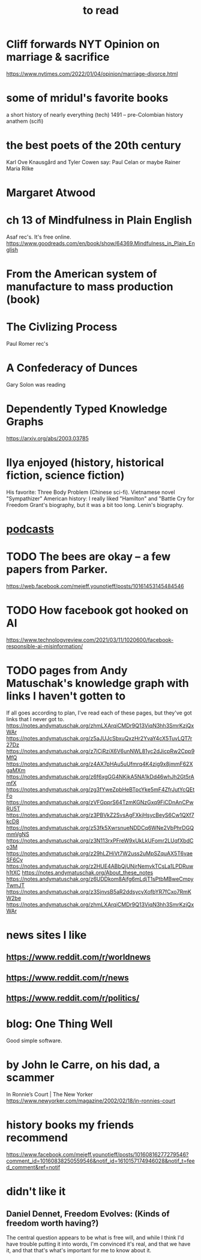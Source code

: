 :PROPERTIES:
:ID:       94567688-b4eb-4396-a7eb-3af515d58eb2
:END:
#+title: to read
* Cliff forwards NYT Opinion on marriage & sacrifice
  https://www.nytimes.com/2022/01/04/opinion/marriage-divorce.html
* some of mridul's favorite books
  a short history of nearly everything (tech)
  1491 -- pre-Colombian history
  anathem (scifi)
* the best poets of the 20th century
  Karl Ove Knausgård and Tyler Cowen say:
    Paul Celan
    or maybe Rainer Maria Rilke
* Margaret Atwood
* ch 13 of Mindfulness in Plain English
  Asaf rec's.
  It's free online.
  https://www.goodreads.com/en/book/show/64369.Mindfulness_in_Plain_English
* From the American system of manufacture to mass production (book)
* The Civlizing Process
  Paul Romer rec's
* A Confederacy of Dunces
  Gary Solon was reading
* Dependently Typed Knowledge Graphs
  https://arxiv.org/abs/2003.03785
* Ilya enjoyed (history, historical fiction, science fiction)
  His favorite: Three Body Problem (Chinese sci-fi).
  Vietnamese novel "Sympathizer"
  American history: I really liked "Hamilton" and "Battle Cry for Freedom
  Grant's biography, but it was a bit too long.
  Lenin's biography.
* [[id:a3a9fefb-7922-487f-bf08-f1121cf7bfb5][podcasts]]
* TODO The bees are okay -- a few papers from Parker.
  https://web.facebook.com/mejeff.younotjeff/posts/10161453145484546
* TODO How facebook got hooked on AI
  https://www.technologyreview.com/2021/03/11/1020600/facebook-responsible-ai-misinformation/
* TODO pages from Andy Matuschak's knowledge graph with links I haven't gotten to
  :PROPERTIES:
  :ID:       bc0e8f6e-3883-4e1c-b945-b7ea3a4d3214
  :END:
If all goes according to plan, I've read each of these pages,
but they've got links that I never got to.
https://notes.andymatuschak.org/zhmLXArqiCMDr9Q13ViqN3hh3SmrKzjQxWAr
https://notes.andymatuschak.org/z5aJUJcSbxuQxzHr2YvaY4cX5TuvLQT7r27Dz
https://notes.andymatuschak.org/z7iCjRziX6V6unNWL81yc2dJicpRw2Cpp9MfQ
https://notes.andymatuschak.org/z4AX7pHAu5uUfmrq4K4zig9x8jmmF62XgaMXm
https://notes.andymatuschak.org/z6f6xgGG4NKjkA5NA1kDd46whJh2Gt5rAmfX
https://notes.andymatuschak.org/zg3fYweZpbHeBTpcYke5mF4ZfrJutYcQEtFo
https://notes.andymatuschak.org/zVFGpprS64TzmKGNzGxq9FiCDnAnCPwRU5T
https://notes.andymatuschak.org/z3PBVkZ2SvsAgFXkjHsycBeyS6Cw1QXf7kcD8
https://notes.andymatuschak.org/z53fk5XwrsnueNDDCq6WNe2VbPhrDGQmmVgNS
https://notes.andymatuschak.org/z3N113rxPFreW9xUkLkUFomr2LUqfXbdCo3M
https://notes.andymatuschak.org/z29hLZHiVt7W2uss2uMpSZquAX5T6vaeSF6Cy
https://notes.andymatuschak.org/z2HUE4ABbQjUNjrNemvkTCsLa1LPDRuwh1tXC
https://notes.andymatuschak.org/About_these_notes
https://notes.andymatuschak.org/z6UDDkom8Aifg6mLdjT1sPtbMBweCmpyTwmJT
https://notes.andymatuschak.org/z3SjnvsB5aR2ddsycyXofbYR7fCxo7RmKW2be
https://notes.andymatuschak.org/zhmLXArqiCMDr9Q13ViqN3hh3SmrKzjQxWAr
* news sites I like
** https://www.reddit.com/r/worldnews
** https://www.reddit.com/r/news
** https://www.reddit.com/r/politics/
* blog: One Thing Well
  Good simple software.
* by John le Carre, on his dad, a scammer
  In Ronnie’s Court | The New Yorker
  https://www.newyorker.com/magazine/2002/02/18/in-ronnies-court
* history books my friends recommend
  :PROPERTIES:
  :ID:       45699da3-3bea-4daf-ae7e-cc3aa2eca272
  :END:
  https://www.facebook.com/mejeff.younotjeff/posts/10160816277279546?comment_id=10160838250559546&notif_id=1610157174946028&notif_t=feed_comment&ref=notif
* didn't like it
** Daniel Dennet, Freedom Evolves: (Kinds of freedom worth having?)
   The central question appears to be what is free will,
   and while I think I'd have trouble putting it into words,
   I'm convinced it's real, and that we have it,
   and that that's what's important for me to know about it.
